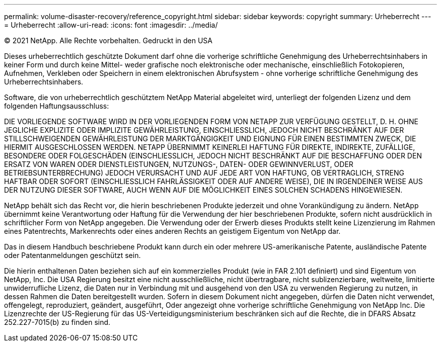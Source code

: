 ---
permalink: volume-disaster-recovery/reference_copyright.html 
sidebar: sidebar 
keywords: copyright 
summary: Urheberrecht 
---
= Urheberrecht
:allow-uri-read: 
:icons: font
:imagesdir: ../media/


© 2021 NetApp. Alle Rechte vorbehalten. Gedruckt in den USA

Dieses urheberrechtlich geschützte Dokument darf ohne die vorherige schriftliche Genehmigung des Urheberrechtsinhabers in keiner Form und durch keine Mittel- weder grafische noch elektronische oder mechanische, einschließlich Fotokopieren, Aufnehmen, Verkleben oder Speichern in einem elektronischen Abrufsystem - ohne vorherige schriftliche Genehmigung des Urheberrechtsinhabers.

Software, die von urheberrechtlich geschütztem NetApp Material abgeleitet wird, unterliegt der folgenden Lizenz und dem folgenden Haftungsausschluss:

DIE VORLIEGENDE SOFTWARE WIRD IN DER VORLIEGENDEN FORM VON NETAPP ZUR VERFÜGUNG GESTELLT, D. H. OHNE JEGLICHE EXPLIZITE ODER IMPLIZITE GEWÄHRLEISTUNG, EINSCHLIESSLICH, JEDOCH NICHT BESCHRÄNKT AUF DER STILLSCHWEIGENDEN GEWÄHRLEISTUNG DER MARKTGÄNGIGKEIT UND EIGNUNG FÜR EINEN BESTIMMTEN ZWECK, DIE HIERMIT AUSGESCHLOSSEN WERDEN. NETAPP ÜBERNIMMT KEINERLEI HAFTUNG FÜR DIREKTE, INDIREKTE, ZUFÄLLIGE, BESONDERE ODER FOLGESCHÄDEN (EINSCHLIESSLICH, JEDOCH NICHT BESCHRÄNKT AUF DIE BESCHAFFUNG ODER DEN ERSATZ VON WAREN ODER DIENSTLEISTUNGEN, NUTZUNGS-, DATEN- ODER GEWINNVERLUST, ODER BETRIEBSUNTERBRECHUNG) JEDOCH VERURSACHT UND AUF JEDE ART VON HAFTUNG, OB VERTRAGLICH, STRENG HAFTBAR ODER SOFORT (EINSCHLIESSLICH FAHRLÄSSIGKEIT ODER AUF ANDERE WEISE), DIE IN IRGENDEINER WEISE AUS DER NUTZUNG DIESER SOFTWARE, AUCH WENN AUF DIE MÖGLICHKEIT EINES SOLCHEN SCHADENS HINGEWIESEN.

NetApp behält sich das Recht vor, die hierin beschriebenen Produkte jederzeit und ohne Vorankündigung zu ändern. NetApp übernimmt keine Verantwortung oder Haftung für die Verwendung der hier beschriebenen Produkte, sofern nicht ausdrücklich in schriftlicher Form von NetApp angegeben. Die Verwendung oder der Erwerb dieses Produkts stellt keine Lizenzierung im Rahmen eines Patentrechts, Markenrechts oder eines anderen Rechts an geistigem Eigentum von NetApp dar.

Das in diesem Handbuch beschriebene Produkt kann durch ein oder mehrere US-amerikanische Patente, ausländische Patente oder Patentanmeldungen geschützt sein.

Die hierin enthaltenen Daten beziehen sich auf ein kommerzielles Produkt (wie in FAR 2.101 definiert) und sind Eigentum von NetApp, Inc. Die USA Regierung besitzt eine nicht ausschließliche, nicht übertragbare, nicht sublizenzierbare, weltweite, limitierte unwiderrufliche Lizenz, die Daten nur in Verbindung mit und ausgehend von den USA zu verwenden Regierung zu nutzen, in dessen Rahmen die Daten bereitgestellt wurden. Sofern in diesem Dokument nicht angegeben, dürfen die Daten nicht verwendet, offengelegt, reproduziert, geändert, ausgeführt, Oder angezeigt ohne vorherige schriftliche Genehmigung von NetApp Inc. Die Lizenzrechte der US-Regierung für das US-Verteidigungsministerium beschränken sich auf die Rechte, die in DFARS Absatz 252.227-7015(b) zu finden sind.

